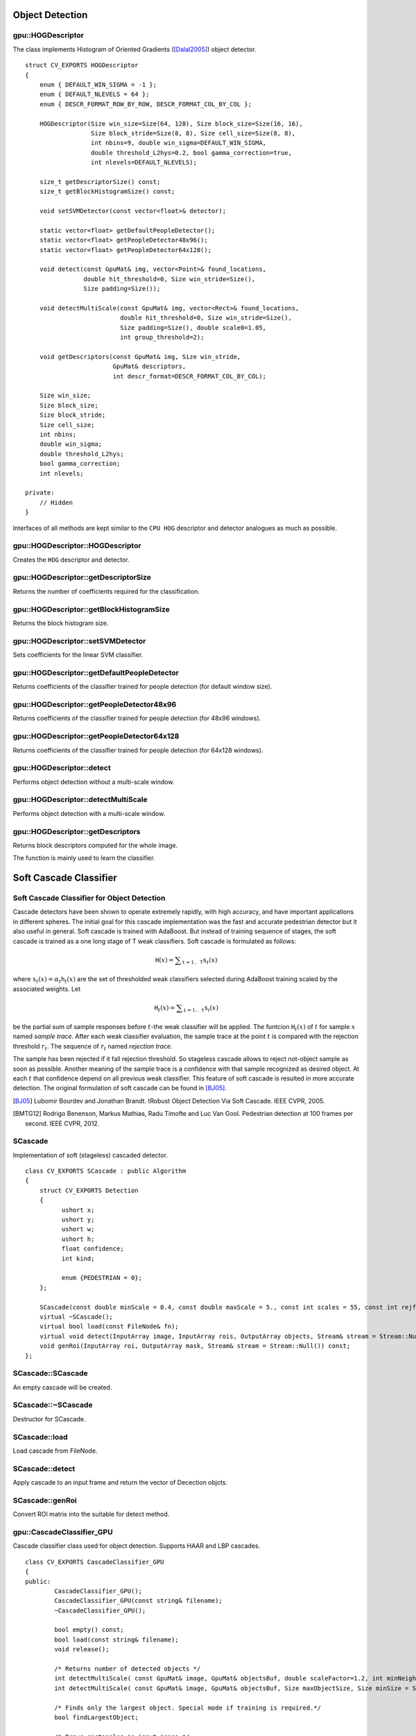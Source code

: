 Object Detection
================

.. highlight:: cpp



gpu::HOGDescriptor
------------------
.. ocv:struct:: gpu::HOGDescriptor

The class implements Histogram of Oriented Gradients ([Dalal2005]_) object detector. ::

    struct CV_EXPORTS HOGDescriptor
    {
        enum { DEFAULT_WIN_SIGMA = -1 };
        enum { DEFAULT_NLEVELS = 64 };
        enum { DESCR_FORMAT_ROW_BY_ROW, DESCR_FORMAT_COL_BY_COL };

        HOGDescriptor(Size win_size=Size(64, 128), Size block_size=Size(16, 16),
                      Size block_stride=Size(8, 8), Size cell_size=Size(8, 8),
                      int nbins=9, double win_sigma=DEFAULT_WIN_SIGMA,
                      double threshold_L2hys=0.2, bool gamma_correction=true,
                      int nlevels=DEFAULT_NLEVELS);

        size_t getDescriptorSize() const;
        size_t getBlockHistogramSize() const;

        void setSVMDetector(const vector<float>& detector);

        static vector<float> getDefaultPeopleDetector();
        static vector<float> getPeopleDetector48x96();
        static vector<float> getPeopleDetector64x128();

        void detect(const GpuMat& img, vector<Point>& found_locations,
                    double hit_threshold=0, Size win_stride=Size(),
                    Size padding=Size());

        void detectMultiScale(const GpuMat& img, vector<Rect>& found_locations,
                              double hit_threshold=0, Size win_stride=Size(),
                              Size padding=Size(), double scale0=1.05,
                              int group_threshold=2);

        void getDescriptors(const GpuMat& img, Size win_stride,
                            GpuMat& descriptors,
                            int descr_format=DESCR_FORMAT_COL_BY_COL);

        Size win_size;
        Size block_size;
        Size block_stride;
        Size cell_size;
        int nbins;
        double win_sigma;
        double threshold_L2hys;
        bool gamma_correction;
        int nlevels;

    private:
        // Hidden
    }


Interfaces of all methods are kept similar to the ``CPU HOG`` descriptor and detector analogues as much as possible.



gpu::HOGDescriptor::HOGDescriptor
-------------------------------------
Creates the ``HOG`` descriptor and detector.

.. ocv:function:: gpu::HOGDescriptor::HOGDescriptor(Size win_size=Size(64, 128), Size block_size=Size(16, 16), Size block_stride=Size(8, 8), Size cell_size=Size(8, 8), int nbins=9, double win_sigma=DEFAULT_WIN_SIGMA, double threshold_L2hys=0.2, bool gamma_correction=true, int nlevels=DEFAULT_NLEVELS)

   :param win_size: Detection window size. Align to block size and block stride.

   :param block_size: Block size in pixels. Align to cell size. Only (16,16) is supported for now.

   :param block_stride: Block stride. It must be a multiple of cell size.

   :param cell_size: Cell size. Only (8, 8) is supported for now.

   :param nbins: Number of bins. Only 9 bins per cell are supported for now.

   :param win_sigma: Gaussian smoothing window parameter.

   :param threshold_L2hys: L2-Hys normalization method shrinkage.

   :param gamma_correction: Flag to specify whether the gamma correction preprocessing is required or not.

   :param nlevels: Maximum number of detection window increases.



gpu::HOGDescriptor::getDescriptorSize
-----------------------------------------
Returns the number of coefficients required for the classification.

.. ocv:function:: size_t gpu::HOGDescriptor::getDescriptorSize() const



gpu::HOGDescriptor::getBlockHistogramSize
---------------------------------------------
Returns the block histogram size.

.. ocv:function:: size_t gpu::HOGDescriptor::getBlockHistogramSize() const



gpu::HOGDescriptor::setSVMDetector
--------------------------------------
Sets coefficients for the linear SVM classifier.

.. ocv:function:: void gpu::HOGDescriptor::setSVMDetector(const vector<float>& detector)



gpu::HOGDescriptor::getDefaultPeopleDetector
------------------------------------------------
Returns coefficients of the classifier trained for people detection (for default window size).

.. ocv:function:: static vector<float> gpu::HOGDescriptor::getDefaultPeopleDetector()



gpu::HOGDescriptor::getPeopleDetector48x96
----------------------------------------------
Returns coefficients of the classifier trained for people detection (for 48x96 windows).

.. ocv:function:: static vector<float> gpu::HOGDescriptor::getPeopleDetector48x96()



gpu::HOGDescriptor::getPeopleDetector64x128
-----------------------------------------------
Returns coefficients of the classifier trained for people detection (for 64x128 windows).

.. ocv:function:: static vector<float> gpu::HOGDescriptor::getPeopleDetector64x128()



gpu::HOGDescriptor::detect
------------------------------
Performs object detection without a multi-scale window.

.. ocv:function:: void gpu::HOGDescriptor::detect(const GpuMat& img, vector<Point>& found_locations, double hit_threshold=0, Size win_stride=Size(), Size padding=Size())

   :param img: Source image.  ``CV_8UC1``  and  ``CV_8UC4`` types are supported for now.

   :param found_locations: Left-top corner points of detected objects boundaries.

   :param hit_threshold: Threshold for the distance between features and SVM classifying plane. Usually it is 0 and should be specfied in the detector coefficients (as the last free coefficient). But if the free coefficient is omitted (which is allowed), you can specify it manually here.

   :param win_stride: Window stride. It must be a multiple of block stride.

   :param padding: Mock parameter to keep the CPU interface compatibility. It must be (0,0).



gpu::HOGDescriptor::detectMultiScale
----------------------------------------
Performs object detection with a multi-scale window.

.. ocv:function:: void gpu::HOGDescriptor::detectMultiScale(const GpuMat& img, vector<Rect>& found_locations, double hit_threshold=0, Size win_stride=Size(), Size padding=Size(), double scale0=1.05, int group_threshold=2)

   :param img: Source image. See  :ocv:func:`gpu::HOGDescriptor::detect`  for type limitations.

   :param found_locations: Detected objects boundaries.

   :param hit_threshold: Threshold for the distance between features and SVM classifying plane. See  :ocv:func:`gpu::HOGDescriptor::detect`  for details.

   :param win_stride: Window stride. It must be a multiple of block stride.

   :param padding: Mock parameter to keep the CPU interface compatibility. It must be (0,0).

   :param scale0: Coefficient of the detection window increase.

   :param group_threshold: Coefficient to regulate the similarity threshold. When detected, some objects can be covered by many rectangles. 0 means not to perform grouping. See  :ocv:func:`groupRectangles` .



gpu::HOGDescriptor::getDescriptors
--------------------------------------
Returns block descriptors computed for the whole image.

.. ocv:function:: void gpu::HOGDescriptor::getDescriptors(const GpuMat& img, Size win_stride, GpuMat& descriptors, int descr_format=DESCR_FORMAT_COL_BY_COL)

   :param img: Source image. See  :ocv:func:`gpu::HOGDescriptor::detect`  for type limitations.

   :param win_stride: Window stride. It must be a multiple of block stride.

   :param descriptors: 2D array of descriptors.

   :param descr_format: Descriptor storage format:

        * **DESCR_FORMAT_ROW_BY_ROW** - Row-major order.

        * **DESCR_FORMAT_COL_BY_COL** - Column-major order.

The function is mainly used to learn the classifier.


Soft Cascade Classifier
======================

Soft Cascade Classifier for Object Detection
----------------------------------------------------------

Cascade detectors have been shown to operate extremely rapidly, with high accuracy, and have important applications in different spheres. The initial goal for this cascade implementation was the fast and accurate pedestrian detector but it also useful in general. Soft cascade is trained with AdaBoost. But instead of training sequence of stages, the soft cascade is trained as a one long stage of T weak classifiers. Soft cascade is formulated as follows:

.. math::
    \texttt{H}(x) = \sum _{\texttt{t}=1..\texttt{T}} {\texttt{s}_t(x)}

where :math:`\texttt{s}_t(x) = \alpha_t\texttt{h}_t(x)` are the set of thresholded weak classifiers selected during AdaBoost training scaled by the associated weights. Let

.. math::
    \texttt{H}_t(x) = \sum _{\texttt{i}=1..\texttt{t}} {\texttt{s}_i(x)}

be the partial sum of sample responses before :math:`t`-the weak classifier will be applied. The funtcion :math:`\texttt{H}_t(x)` of :math:`t` for sample :math:`x` named *sample trace*.
After each weak classifier evaluation, the sample trace at the point :math:`t` is compared with the rejection threshold :math:`r_t`. The sequence of :math:`r_t` named *rejection trace*.

The sample has been rejected if it fall rejection threshold. So stageless cascade allows to reject not-object sample as soon as possible. Another meaning of the sample trace is a confidence with that sample recognized as desired object. At each :math:`t` that confidence depend on all previous weak classifier. This feature of soft cascade is resulted in more accurate detection. The original formulation of soft cascade can be found in [BJ05]_.

.. [BJ05] Lubomir Bourdev and Jonathan Brandt. tRobust Object Detection Via Soft Cascade. IEEE CVPR, 2005.
.. [BMTG12] Rodrigo Benenson, Markus Mathias, Radu Timofte and Luc Van Gool. Pedestrian detection at 100 frames per second. IEEE CVPR, 2012.


SCascade
----------------
.. ocv:class:: SCascade

Implementation of soft (stageless) cascaded detector. ::

    class CV_EXPORTS SCascade : public Algorithm
    {
        struct CV_EXPORTS Detection
        {
              ushort x;
              ushort y;
              ushort w;
              ushort h;
              float confidence;
              int kind;

              enum {PEDESTRIAN = 0};
        };

        SCascade(const double minScale = 0.4, const double maxScale = 5., const int scales = 55, const int rejfactor = 1);
        virtual ~SCascade();
        virtual bool load(const FileNode& fn);
        virtual void detect(InputArray image, InputArray rois, OutputArray objects, Stream& stream = Stream::Null()) const;
        void genRoi(InputArray roi, OutputArray mask, Stream& stream = Stream::Null()) const;
    };


SCascade::SCascade
--------------------------
An empty cascade will be created.

.. ocv:function:: bool SCascade::SCascade(const float minScale = 0.4f, const float maxScale = 5.f, const int scales = 55, const int rejfactor = 1)

    :param minScale: a minimum scale relative to the original size of the image on which cascade will be applyed.

    :param maxScale: a maximum scale relative to the original size of the image on which cascade will be applyed.

    :param scales: a number of scales from minScale to maxScale.

    :param rejfactor: used for non maximum suppression.



SCascade::~SCascade
---------------------------
Destructor for SCascade.

.. ocv:function:: SCascade::~SCascade()



SCascade::load
--------------------------
Load cascade from FileNode.

.. ocv:function:: bool SCascade::load(const FileNode& fn)

    :param fn: File node from which the soft cascade are read.



SCascade::detect
--------------------------
Apply cascade to an input frame and return the vector of Decection objcts.

.. ocv:function:: void detect(InputArray image, InputArray rois, OutputArray objects, Stream& stream = Stream::Null()) const

    :param image: a frame on which detector will be applied.

    :param rois: a regions of interests mask generated by genRoi. Only the objects that fall into one of the regions will be returned.

    :param objects: an output array of Detections represented as GpuMat of detections (SCascade::Detection). The first element of the matrix is  actually a count of detections.

    :param stream: a high-level CUDA stream abstraction used for asynchronous execution.


SCascade::genRoi
--------------------------
Convert ROI matrix into the suitable for detect method.

.. ocv:function:: void genRoi(InputArray roi, OutputArray mask, Stream& stream = Stream::Null()) const

    :param rois: an input matrix of the same size as the image. There non zero value mean that detector should be executed in this point.

    :param mask: an output mask

    :param stream: a high-level CUDA stream abstraction used for asynchronous execution.



gpu::CascadeClassifier_GPU
--------------------------
.. ocv:class:: gpu::CascadeClassifier_GPU

Cascade classifier class used for object detection. Supports HAAR and LBP cascades. ::

    class CV_EXPORTS CascadeClassifier_GPU
    {
    public:
            CascadeClassifier_GPU();
            CascadeClassifier_GPU(const string& filename);
            ~CascadeClassifier_GPU();

            bool empty() const;
            bool load(const string& filename);
            void release();

            /* Returns number of detected objects */
            int detectMultiScale( const GpuMat& image, GpuMat& objectsBuf, double scaleFactor=1.2, int minNeighbors=4, Size minSize=Size());
            int detectMultiScale( const GpuMat& image, GpuMat& objectsBuf, Size maxObjectSize, Size minSize = Size(), double scaleFactor = 1.1, int minNeighbors = 4);

            /* Finds only the largest object. Special mode if training is required.*/
            bool findLargestObject;

            /* Draws rectangles in input image */
            bool visualizeInPlace;

            Size getClassifierSize() const;
    };



gpu::CascadeClassifier_GPU::CascadeClassifier_GPU
-----------------------------------------------------
Loads the classifier from a file. Cascade type is detected automatically by constructor parameter.

.. ocv:function:: gpu::CascadeClassifier_GPU::CascadeClassifier_GPU(const string& filename)

    :param filename: Name of the file from which the classifier is loaded. Only the old ``haar`` classifier (trained by the ``haar`` training application) and NVIDIA's ``nvbin`` are supported for HAAR and only new type of OpenCV XML cascade supported for LBP.



gpu::CascadeClassifier_GPU::empty
-------------------------------------
Checks whether the classifier is loaded or not.

.. ocv:function:: bool gpu::CascadeClassifier_GPU::empty() const



gpu::CascadeClassifier_GPU::load
------------------------------------
Loads the classifier from a file. The previous content is destroyed.

.. ocv:function:: bool gpu::CascadeClassifier_GPU::load(const string& filename)

    :param filename: Name of the file from which the classifier is loaded. Only the old ``haar`` classifier (trained by the ``haar`` training application) and NVIDIA's ``nvbin`` are supported for HAAR and only new type of OpenCV XML cascade supported for LBP.


gpu::CascadeClassifier_GPU::release
---------------------------------------
Destroys the loaded classifier.

.. ocv:function:: void gpu::CascadeClassifier_GPU::release()



gpu::CascadeClassifier_GPU::detectMultiScale
------------------------------------------------
Detects objects of different sizes in the input image.

.. ocv:function:: int gpu::CascadeClassifier_GPU::detectMultiScale(const GpuMat& image, GpuMat& objectsBuf, double scaleFactor=1.2, int minNeighbors=4, Size minSize=Size())

.. ocv:function:: int gpu::CascadeClassifier_GPU::detectMultiScale(const GpuMat& image, GpuMat& objectsBuf, Size maxObjectSize, Size minSize = Size(), double scaleFactor = 1.1, int minNeighbors = 4)

    :param image: Matrix of type  ``CV_8U``  containing an image where objects should be detected.

    :param objectsBuf: Buffer to store detected objects (rectangles). If it is empty, it is allocated with the default size. If not empty, the function searches not more than N objects, where ``N = sizeof(objectsBufer's data)/sizeof(cv::Rect)``.

    :param maxObjectSize: Maximum possible object size. Objects larger than that are ignored. Used for second signature and supported only for LBP cascades.

    :param scaleFactor:  Parameter specifying how much the image size is reduced at each image scale.

    :param minNeighbors: Parameter specifying how many neighbors each candidate rectangle should have to retain it.

    :param minSize: Minimum possible object size. Objects smaller than that are ignored.

The detected objects are returned as a list of rectangles.

The function returns the number of detected objects, so you can retrieve them as in the following example: ::

    gpu::CascadeClassifier_GPU cascade_gpu(...);

    Mat image_cpu = imread(...)
    GpuMat image_gpu(image_cpu);

    GpuMat objbuf;
    int detections_number = cascade_gpu.detectMultiScale( image_gpu,
              objbuf, 1.2, minNeighbors);

    Mat obj_host;
    // download only detected number of rectangles
    objbuf.colRange(0, detections_number).download(obj_host);

    Rect* faces = obj_host.ptr<Rect>();
    for(int i = 0; i < detections_num; ++i)
       cv::rectangle(image_cpu, faces[i], Scalar(255));

    imshow("Faces", image_cpu);


.. seealso:: :ocv:func:`CascadeClassifier::detectMultiScale`



.. [Dalal2005] Navneet Dalal and Bill Triggs. *Histogram of oriented gradients for human detection*. 2005.

